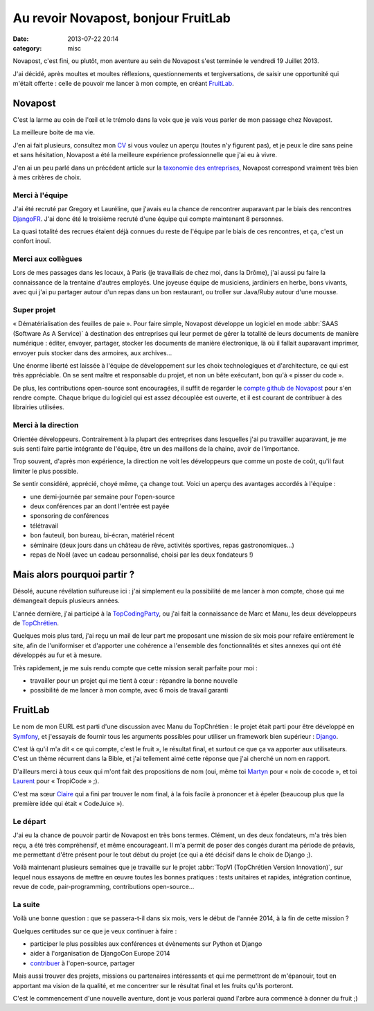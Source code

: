 Au revoir Novapost, bonjour FruitLab
####################################
:date: 2013-07-22 20:14
:category: misc

Novapost, c'est fini, ou plutôt, mon aventure au sein de Novapost s'est
terminée le vendredi 19 Juillet 2013.

J'ai décidé, après moultes et moultes réflexions, questionnements et
tergiversations, de saisir une opportunité qui m'était offerte : celle de
pouvoir me lancer à mon compte, en créant FruitLab_.

.. _FruitLab: http://fruitlab.org


Novapost
========

C'est la larme au coin de l'œil et le trémolo dans la voix que je vais vous
parler de mon passage chez Novapost.

La meilleure boite de ma vie.

J'en ai fait plusieurs, consultez mon CV_ si vous voulez un aperçu (toutes n'y
figurent pas), et je peux le dire sans peine et sans hésitation, Novapost a été
la meilleure expérience professionnelle que j'ai eu à vivre.

.. _CV: http://mathieu.agopian.info/Mathieu_AGOPIAN.pdf

J'en ai un peu parlé dans un précédent article sur la `taxonomie des
entreprises`_, Novapost correspond vraiment très bien à mes critères de choix.

.. _taxonomie des entreprises: |filename|./taxonomie-des-entreprises.rst


Merci à l'équipe
----------------

J'ai été recruté par Gregory et Lauréline, que j'avais eu la chance de
rencontrer auparavant par le biais des rencontres DjangoFR_. J'ai donc été le
troisième recruté d'une équipe qui compte maintenant 8 personnes.

.. _DjangoFR: http://rencontres.django-fr.org

La quasi totalité des recrues étaient déjà connues du reste de l'équipe par le
biais de ces rencontres, et ça, c'est un confort inouï.

Merci aux collègues
-------------------

Lors de mes passages dans les locaux, à Paris (je travaillais de chez moi, dans
la Drôme), j'ai aussi pu faire la connaissance de la trentaine d'autres
employés. Une joyeuse équipe de musiciens, jardiniers en herbe, bons vivants,
avec qui j'ai pu partager autour d'un repas dans un bon restaurant, ou troller
sur Java/Ruby autour d'une mousse.


Super projet
------------

« Dématérialisation des feuilles de paie ». Pour faire simple, Novapost
développe un logiciel en mode :abbr:`SAAS (Software As A Service)` à
destination des entreprises qui leur permet de gérer la totalité de
leurs documents de manière numérique : éditer, envoyer, partager, stocker les
documents de manière électronique, là où il fallait auparavant imprimer,
envoyer puis stocker dans des armoires, aux archives...

Une énorme liberté est laissée à l'équipe de développement sur les choix
technologiques et d'architecture, ce qui est très appréciable. On se sent
maître et responsable du projet, et non un bête exécutant, bon qu'à « pisser du
code ».

De plus, les contributions open-source sont encouragées, il suffit de regarder
le `compte github de Novapost`_ pour s'en rendre compte. Chaque brique du
logiciel qui est assez découplée est ouverte, et il est courant de contribuer à
des librairies utilisées.

.. _compte github de Novapost: https://github.com/novagile/


Merci à la direction
--------------------

Orientée développeurs. Contrairement à la plupart des entreprises dans
lesquelles j'ai pu travailler auparavant, je me suis senti faire partie
intégrante de l'équipe, être un des maillons de la chaine, avoir de
l'importance.

Trop souvent, d'après mon expérience, la direction ne voit les développeurs que
comme un poste de coût, qu'il faut limiter le plus possible.

Se sentir considéré, apprécié, choyé même, ça change tout. Voici un aperçu des
avantages accordés à l'équipe :

* une demi-journée par semaine pour l'open-source
* deux conférences par an dont l'entrée est payée
* sponsoring de conférences
* télétravail
* bon fauteuil, bon bureau, bi-écran, matériel récent
* séminaire (deux jours dans un château de rêve, activités sportives, repas
  gastronomiques...)
* repas de Noël (avec un cadeau personnalisé, choisi par les deux fondateurs !)


Mais alors pourquoi partir ?
============================

Désolé, aucune révélation sulfureuse ici : j'ai simplement eu la possibilité de
me lancer à mon compte, chose qui me démangeait depuis plusieurs années.

L'année dernière, j'ai participé à la TopCodingParty_, ou j'ai fait la
connaissance de Marc et Manu, les deux développeurs de TopChrétien_.

.. _TopCodingParty: http://topcodingparty.net/
.. _TopChrétien: http://topchretien.com/

Quelques mois plus tard, j'ai reçu un mail de leur part me proposant une
mission de six mois pour refaire entièrement le site, afin de l'uniformiser et
d'apporter une cohérence a l'ensemble des fonctionnalités et sites annexes qui
ont été développés au fur et à mesure.

Très rapidement, je me suis rendu compte que cette mission serait parfaite pour
moi :

* travailler pour un projet qui me tient à cœur : répandre la bonne nouvelle
* possibilité de me lancer à mon compte, avec 6 mois de travail garanti


FruitLab
========

Le nom de mon EURL est parti d'une discussion avec Manu du TopChrétien : le
projet était parti pour être développé en Symfony_, et j'essayais de fournir
tous les arguments possibles pour utiliser un framework bien supérieur :
Django_.

.. _Symfony: http://symfony.com/
.. _Django: https://djangoproject.com

C'est là qu'il m'a dit « ce qui compte, c'est le fruit », le résultat final, et
surtout ce que ça va apporter aux utilisateurs. C'est un thème récurrent dans
la Bible, et j'ai tellement aimé cette réponse que j'ai cherché un nom en
rapport.

D'ailleurs merci à tous ceux qui m'ont fait des propositions de nom (oui, même
toi Martyn_ pour « noix de cocode », et toi Laurent_ pour « TropiCode » ;).

.. _Martyn: https://twitter.com/m_clement
.. _Laurent: http://providenz.fr/

C'est ma sœur Claire_ qui a fini par trouver le nom final, à la fois facile à
prononcer et à épeler (beaucoup plus que la première idée qui était
« CodeJuice »).

.. _Claire: http://claire.agopian.free.fr/


Le départ
---------

J'ai eu la chance de pouvoir partir de Novapost en très bons termes. Clément,
un des deux fondateurs, m'a très bien reçu, a été très compréhensif, et même
encourageant. Il m'a permit de poser des congés durant ma période de préavis,
me permettant d'être présent pour le tout début du projet (ce qui a été décisif
dans le choix de Django ;).

Voilà maintenant plusieurs semaines que je travaille sur le projet :abbr:`TopVI
(TopChrétien Version Innovation)`, sur lequel nous essayons de mettre en œuvre
toutes les bonnes pratiques : tests unitaires et rapides, intégration continue,
revue de code, pair-programming, contributions open-source...


La suite
--------

Voilà une bonne question : que se passera-t-il dans six mois, vers le début de
l'année 2014, à la fin de cette mission ?

Quelques certitudes sur ce que je veux continuer à faire :

* participer le plus possibles aux conférences et évènements sur Python et
  Django
* aider à l'organisation de DjangoCon Europe 2014
* contribuer_ à l'open-source, partager

.. _contribuer: https://github.com/magopian/

Mais aussi trouver des projets, missions ou partenaires intéressants et qui me
permettront de m'épanouir, tout en apportant ma vision de la qualité, et me
concentrer sur le résultat final et les fruits qu'ils porteront.

C'est le commencement d'une nouvelle aventure, dont je vous parlerai quand
l'arbre aura commencé à donner du fruit ;)
